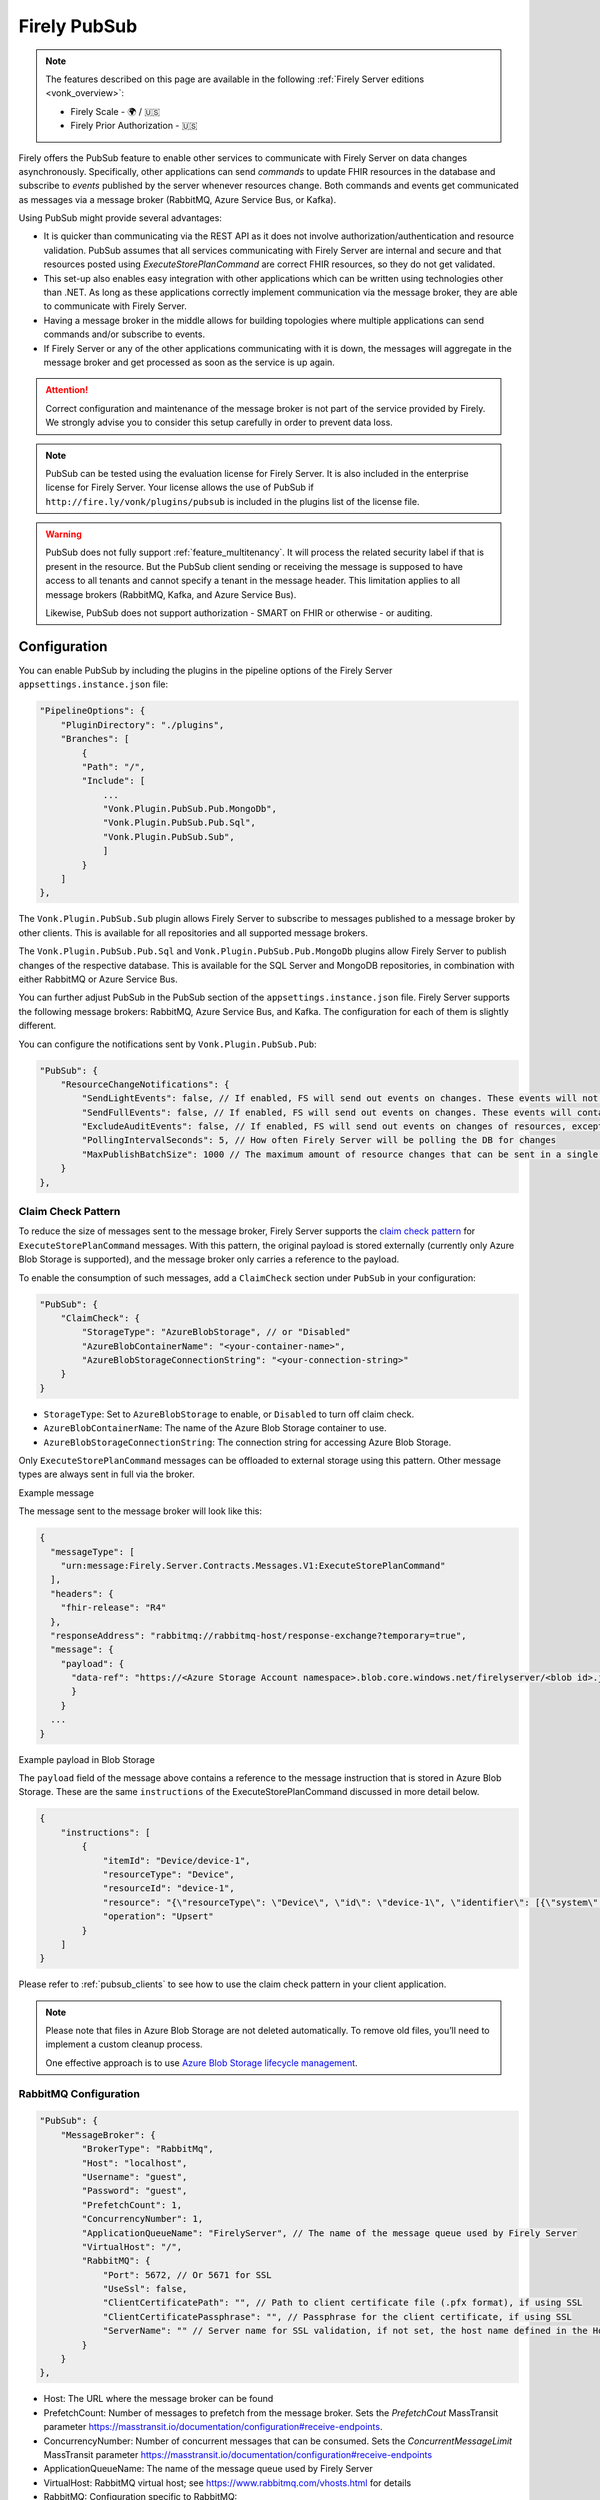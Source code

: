 .. _PubSub:

Firely PubSub
=============

.. note::

  The features described on this page are available in the following :ref:`Firely Server editions <vonk_overview>`:

  * Firely Scale - 🌍 / 🇺🇸
  * Firely Prior Authorization - 🇺🇸

Firely offers the PubSub feature to enable other services to communicate with Firely Server on data changes asynchronously. Specifically, other applications can send *commands* to update FHIR resources in the database and subscribe to *events* published by the server whenever resources change. Both commands and events get communicated as messages via a message broker (RabbitMQ, Azure Service Bus, or Kafka).

Using PubSub might provide several advantages:

* It is quicker than communicating via the REST API as it does not involve authorization/authentication and resource validation. PubSub assumes that all services communicating with Firely Server are internal and secure and that resources posted using `ExecuteStorePlanCommand` are correct FHIR resources, so they do not get validated.
* This set-up also enables easy integration with other applications which can be written using technologies other than .NET. As long as these applications correctly implement communication via the message broker, they are able to communicate with Firely Server.
* Having a message broker in the middle allows for building topologies where multiple applications can send commands and/or subscribe to events. 
* If Firely Server or any of the other applications communicating with it is down, the messages will aggregate in the message broker and get processed as soon as the service is up again.

.. attention::
  Correct configuration and maintenance of the message broker is not part of the service provided by Firely. We strongly advise you to consider this setup carefully in order to prevent data loss.

.. note::
  PubSub can be tested using the evaluation license for Firely Server. It is also included in the enterprise license for Firely Server. Your license allows the use of PubSub if ``http://fire.ly/vonk/plugins/pubsub`` is included in the plugins list of the license file.

.. warning::
  PubSub does not fully support :ref:`feature_multitenancy`. It will process the related security label if that is present in the resource. But the PubSub client sending or receiving the message is supposed to have access to all tenants and cannot specify a tenant in the message header. This limitation applies to all message brokers (RabbitMQ, Kafka, and Azure Service Bus).
  
  Likewise, PubSub does not support authorization - SMART on FHIR or otherwise - or auditing.

.. _pubsub_configuration:

Configuration
-------------

You can enable PubSub by including the plugins in the pipeline options of the Firely Server ``appsettings.instance.json`` file:

.. code-block::

    "PipelineOptions": {
        "PluginDirectory": "./plugins",
        "Branches": [
            {
            "Path": "/",
            "Include": [
                ...
                "Vonk.Plugin.PubSub.Pub.MongoDb",
                "Vonk.Plugin.PubSub.Pub.Sql",
                "Vonk.Plugin.PubSub.Sub",
                ]
            }
        ]
    },

The ``Vonk.Plugin.PubSub.Sub`` plugin allows Firely Server to subscribe to messages published to a message broker by other clients. This is available for all repositories and all supported message brokers.

The ``Vonk.Plugin.PubSub.Pub.Sql`` and ``Vonk.Plugin.PubSub.Pub.MongoDb`` plugins allow Firely Server to publish changes of the respective database. This is available for the SQL Server and MongoDB repositories, in combination with either RabbitMQ or Azure Service Bus.

You can further adjust PubSub in the PubSub section of the ``appsettings.instance.json`` file. Firely Server supports the following message brokers: RabbitMQ, Azure Service Bus, and Kafka. The configuration for each of them is slightly different.

You can configure the notifications sent by ``Vonk.Plugin.PubSub.Pub``:

.. code-block:: JSON

    "PubSub": {
        "ResourceChangeNotifications": { 
            "SendLightEvents": false, // If enabled, FS will send out events on changes. These events will not contain the complete resource
            "SendFullEvents": false, // If enabled, FS will send out events on changes. These events will contain the complete resource
            "ExcludeAuditEvents": false, // If enabled, FS will send out events on changes of resources, except Audit Events
            "PollingIntervalSeconds": 5, // How often Firely Server will be polling the DB for changes
            "MaxPublishBatchSize": 1000 // The maximum amount of resource changes that can be sent in a single message
        }
    },

.. _pubsub_claimcheck:

Claim Check Pattern
^^^^^^^^^^^^^^^^^^^

To reduce the size of messages sent to the message broker, Firely Server supports the `claim check pattern <https://masstransit.io/documentation/patterns/claim-check>`_ for ``ExecuteStorePlanCommand`` messages. With this pattern, the original payload is stored externally (currently only Azure Blob Storage is supported), and the message broker only carries a reference to the payload.

To enable the consumption of such messages, add a ``ClaimCheck`` section under ``PubSub`` in your configuration:

.. code-block:: JSON

    "PubSub": {
        "ClaimCheck": {
            "StorageType": "AzureBlobStorage", // or "Disabled"
            "AzureBlobContainerName": "<your-container-name>",
            "AzureBlobStorageConnectionString": "<your-connection-string>"
        }
    }

- ``StorageType``: Set to ``AzureBlobStorage`` to enable, or ``Disabled`` to turn off claim check.
- ``AzureBlobContainerName``: The name of the Azure Blob Storage container to use.
- ``AzureBlobStorageConnectionString``: The connection string for accessing Azure Blob Storage.

Only ``ExecuteStorePlanCommand`` messages can be offloaded to external storage using this pattern. Other message types are always sent in full via the broker.

.. container:: toggle

  .. container:: header

    Example message

  The message sent to the message broker will look like this:

  .. code-block::

    {
      "messageType": [
        "urn:message:Firely.Server.Contracts.Messages.V1:ExecuteStorePlanCommand"
      ],
      "headers": {
        "fhir-release": "R4"
      },
      "responseAddress": "rabbitmq://rabbitmq-host/response-exchange?temporary=true",
      "message": {
        "payload": {
          "data-ref": "https://<Azure Storage Account namespace>.blob.core.windows.net/firelyserver/<blob id>.json"
          }
        }
      ...
    }

.. container:: toggle

  .. container:: header

    Example payload in Blob Storage

  The ``payload`` field of the message above contains a reference to the message instruction that is stored in Azure Blob Storage. These are the same ``instructions`` of the ExecuteStorePlanCommand discussed in more detail below.

  .. code-block::

    {
        "instructions": [
            {
                "itemId": "Device/device-1",
                "resourceType": "Device",
                "resourceId": "device-1",
                "resource": "{\"resourceType\": \"Device\", \"id\": \"device-1\", \"identifier\": [{\"system\": \"http://example.org/fhir/identifiers/devices\", \"value\": \"HRM123\"}], \"type\": {\"coding\": [{\"system\": \"http://snomed.info/sct\", \"code\": \"86184003\", \"display\": \"Heart rate monitor\"}], \"text\": \"Heart Rate Monitor\"}, \"manufacturer\": \"HealthCorp\", \"modelNumber\": \"HRM-2000\", \"version\": [{\"value\": \"1.0\"}], \"meta\": {\"versionId\": \"a253658c-846e-4ae8-85d5-4c6e3dc6d6ef\", \"lastUpdated\": \"2025-05-19T11:48:03.723283+00:00\"}}",
                "operation": "Upsert"
            }
        ]
    }

Please refer to :ref:`pubsub_clients` to see how to use the claim check pattern in your client application.

.. note::
  Please note that files in Azure Blob Storage are not deleted automatically. To remove old files, you’ll need to implement a custom cleanup process. 
  
  One effective approach is to use `Azure Blob Storage lifecycle management <https://learn.microsoft.com/en-us/azure/storage/blobs/storage-lifecycle-management-concepts>`_.

RabbitMQ Configuration
^^^^^^^^^^^^^^^^^^^^^^

.. code-block:: JSON

    "PubSub": {
        "MessageBroker": {
            "BrokerType": "RabbitMq",
            "Host": "localhost",
            "Username": "guest",
            "Password": "guest",
            "PrefetchCount": 1,
            "ConcurrencyNumber": 1,
            "ApplicationQueueName": "FirelyServer", // The name of the message queue used by Firely Server
            "VirtualHost": "/",
            "RabbitMQ": {
                "Port": 5672, // Or 5671 for SSL
                "UseSsl": false,
                "ClientCertificatePath": "", // Path to client certificate file (.pfx format), if using SSL
                "ClientCertificatePassphrase": "", // Passphrase for the client certificate, if using SSL
                "ServerName": "" // Server name for SSL validation, if not set, the host name defined in the Host property will be used
            }
        }
    },
    
- Host: The URL where the message broker can be found
- PrefetchCount: Number of messages to prefetch from the message broker. Sets the `PrefetchCout` MassTransit parameter https://masstransit.io/documentation/configuration#receive-endpoints.
- ConcurrencyNumber: Number of concurrent messages that can be consumed. Sets the `ConcurrentMessageLimit` MassTransit parameter https://masstransit.io/documentation/configuration#receive-endpoints
- ApplicationQueueName: The name of the message queue used by Firely Server
- VirtualHost: RabbitMQ virtual host; see https://www.rabbitmq.com/vhosts.html for details
- RabbitMQ: Configuration specific to RabbitMQ:

  - Port: The port number for RabbitMQ (default is 5672, or 5671 for SSL)
  - UseSsl: Set to true to enable SSL/TLS for secure connections
  - ClientCertificatePath: (Optional) Path to the client certificate file (.pfx format) when using mutual SSL (mSSL)
  - ClientCertificatePassphrase: (Optional) Password for the client certificate when using mutual SSL
  - ServerName: Server name for SSL validation (if not set, the host name from the Host property will be used)

.. note::
  When using SSL/TLS with RabbitMQ, the Certificate Authority (CA) certificate must be installed on the system that runs Firely Server. For mutual SSL (mSSL), both ClientCertificatePath and ClientCertificatePassphrase are required only if the RabbitMQ server is configured to verify client certificates.

Azure Service Bus Configuration
^^^^^^^^^^^^^^^^^^^^^^^^^^^^^^^

.. code-block:: JSON

    "PubSub": {
        "MessageBroker": {
            "BrokerType": "AzureServiceBus",
            "Host": "localhost",
            "PrefetchCount": 1,
            "ConcurrencyNumber": 1,
            "ApplicationQueueName": "FirelyServer"
        }
    },
    
- Host: ConnectionString to Azure Service Bus
- PrefetchCount: Number of messages to prefetch from the message broker. Sets the `PrefetchCout` MassTransit parameter https://masstransit.io/documentation/configuration#receive-endpoints.
- ConcurrencyNumber: Number of concurrent messages that can be consumed. Sets the `ConcurrentMessageLimit` MassTransit parameter https://masstransit.io/documentation/configuration#receive-endpoints
- ApplicationQueueName: The name of the message queue used by Firely Server


Kafka Configuration
^^^^^^^^^^^^^^^^^^^

.. code-block:: JSON

    "PubSub": {
      "MessageBroker": {
        "BrokerType": "Kafka", // Set to Kafka to use Kafka as the broker
        "Host": "localhost:9092", // Address of Kafka service 
        "Kafka": {
          "TopicPrefix": "FirelyServerCommands", // Prefix for topic names (OPTIONAL)
          "ClientGroupId": "FirelyServer", // Consumer group ID
          "ClientId": "FirelyServer", // Unique client identifier
          "NumberOfConcurrentConsumers": 5, // Number of parallel consumers
          "AuthenticationMechanism": "SaslScram256", // None, SaslPlain, SaslScram256, SaslScram512
          "Username": "admin", // Only needed for SASL authentication
          "Password": "******", // Only needed for SASL authentication
          "CaLocation": "/path/to/ca.pem", // Path to CA certificate for SSL
          "KeystoreLocation": "/path/to/kafka.keystore.p12", // Path to client keystore for SSL
          "KeystorePassword": "******", // Password for the keystore
          "ExecuteStorePlanCommandErrorTopicName": "FirelyServerCommands.ExecuteStorePlanCommand.Errors" // Optional custom topic for error messages
        }
      }
    }
    
- Setting AuthenticationMechanism to anything other than ``None`` will enable SASL authentication. The ``Username`` and ``Password`` fields are required for SASL authentication.
- Setting a value for ``CaLocation`` enables SSL.
- Setting a value for ``CaLocation`` *and* ``KeystoreLocation`` enables Mutual SSL. The ``KeystorePassword`` field is required for to read from the Keystore.

.. attention::
  SQLite backend is not supported for ResourceChangeNotifications.

.. note::
  Enabling ResourceChangeNotifications requires one-time DB configuration to enable changes tracking for SQL server backends. See :ref:`SQL Server Tracking Initialization<pubsub_sql_tracking_init>` for the instructions.

.. note::
  If you have configured MongoDb as your Firely Server repository database, note that the publication plugin ``Vonk.Plugin.PubSub.Pub.MongoDb`` can only be used in combination with MongoDb `replica sets <https://www.mongodb.com/docs/manual/replication/>`_ or `sharded clusters <https://www.mongodb.com/docs/manual/sharding>`_, as the plugin utilizes the `Change Stream <https://www.mongodb.com/docs/manual/changeStreams/>`_ functionality of MongoDb and is thus restricted.

Message types and formats
-------------------------

To establish communication between Firely Server and other applications the parties must share the same contract. Every message in PubSub contains data that can logically be split into two groups: an envelope and the actual payload. This section describes both parts.

Message Envelope
^^^^^^^^^^^^^^^^

Firely Server uses a framework called MassTransit to interact with a message broker. If you want to integrate with Firely Server using PubSub, it is important that your messages are compatible with MassTransit. You can achieve this either by using a MassTransit library for your programming language (available for .NET) or by making sure the messages your application sends and consumes use the same schema as messages created by MassTransit.

MassTransit envelops the original domain-specific message payload and adds extra service information required for the proper routing of messages and some other helpful features.

For additional documentation on enveloping, please refer to the `MassTransit documentation page <https://masstransit.io/documentation/concepts/messages#message-headers>`_.

See an example of a complete enveloped ``ExecuteStorePlanCommand`` message that was sent to RabbitMQ below

.. container:: toggle

    .. container:: header

      Click to expand

    At least the following fields must be included:

    * `messageType` - contains a message type (see below for the list of message types)
    * `message` - contains the original domain-specific message payload
    * `headers` - a list of message headers
    * `responseAddress` - optional, but if present for commands, specifies what exchange FS will use to communicate a result of the command

    .. code-block::

      {
        "messageId": "ea230000-90d6-1865-57a4-08dbd54cb610",
        "requestId": "ea230000-90d6-1865-e314-08dbd54cb610",
        "correlationId": null,
        "conversationId": "ea230000-90d6-1865-c4a8-08dbd54cb810",
        "initiatorId": null,
        "sourceAddress": "rabbitmq://rabbitmq-host/source?temporary=true",
        "destinationAddress": "rabbitmq://rabbitmq-host/Firely.Server.Contracts.Messages.V1:ExecuteStorePlanCommand",
        "responseAddress": "rabbitmq://rabbitmq-host/response?temporary=true",
        "faultAddress": null,
        "messageType": [
          "urn:message:Firely.Server.Contracts.Messages.V1:ExecuteStorePlanCommand"
        ],
        "message": {
          "instructions": [
            {
              "itemId": "Patient/1",
              "resource": "{\"resourceType\":\"Patient\",\"id\":\"1\",\"meta\":{\"versionId\":\"1\"},\"name\":[{\"family\":\"Smith\"}]}",
              "resourceType": null,
              "resourceId": null,
              "currentVersion": null,
              "operation": "create"
            }
          ]
        },
        "headers": {
          "MT-Request-AcceptType": [
            "urn:message:Firely.Server.Contracts.Messages.V1:ExecuteStorePlanResponse"
          ],
          "fhir-release": "STU3"
        }
      }


ExecuteStorePlanCommand
^^^^^^^^^^^^^^^^^^^^^^^

This command can be sent to the message broker by your client to let Firely Server execute a batch of instructions to create, update, upsert, or delete resources that should be processed as a transaction, so either all of the instructions are performed, or none.

Note that this message should only contain one operation per resource (so per resource type + id) as the operations in the message are supposed to bring each resource involved to its desired final state, rather than reflect a set of operations that would present a history of operations on a resource.

.. container:: toggle

  .. container:: header

    Command

  .. code-block::

    {
      "messageType": [
        "urn:message:Firely.Server.Contracts.Messages.V1:ExecuteStorePlanCommand"
      ],
      "headers": {
        "fhir-release": "R4"
      },
      "responseAddress": "rabbitmq://rabbitmq-host/response-exchange?temporary=true",
      "message": {
        "instructions": [
            {
              "itemId": "example-operation",
              "resource": "{\"resourceType\":\"Patient\",\"id\":\"testid\",\"meta\":{\"versionId\":\"test\",\"lastUpdated\":\"2023-10-09T12:00:22.8990506+02:00\"},\"name\":[{\"family\":\"id=test\"}]}",
              "resourceType": "Patient",
              "resourceId": "testid",
              "currentVersion": "test",
              "operation": "create"
          }
        ]
      },
      ...
    }

  **Metadata**

  * ``messageType`` - always ``[ "urn:message:Firely.Server.Contracts.Messages.V1:ExecuteStorePlanCommand" ]``
  * ``headers.fhir-release`` specifies the FHIR version, either ``STU3``, ``R4``, or ``R5``
  * ``responseAddress`` - exchange that is going to be used by FS to communicate the result of the command (optional)

  **Message body**

  The ``ExecuteStorePlanCommand`` message contains an array of instructions, where each instruction can contain the following fields:

  * ``itemId`` - An identifier for this line in the plan. It is used to correlate the returned results of executing the plan to the item within the plan
  * ``resource`` - The complete resource as a json string, this needs to be added in case of a ``create``, ``update``, or ``upsert`` event
  * ``resourceType`` - The type of the resource you want to execute the operation on
  * ``resourceId`` - The id of the resource you want to execute the operation on
  * ``currentVersion`` - The optional expected current version (for ``update``, ``upsert`` and ``delete`` operations)
  * ``operation`` - The operation to execute with the payload. The following operations can be used:
  
      * ``create`` - Request to create a new resource. The resource, including its id and metadata, is stored exactly as provided in the property ``Resource``. The ``id``, ``versionId`` and ``lastUpdated`` must be present. A resource with the same id should not yet exist for this operation to succeed. 
      * ``update`` - Request to update an existing resource. The resource, including its id and metadata, is stored exactly as provided in the property ``Resource``. The ``id``, ``versionId`` and ``lastUpdated`` must be present. Optionally, a ``currentVersion`` can be provided for optimistic concurrency. A resource with the given id should already exist for this operation to succeed.
      * ``upsert`` - Request to upsert a resource. If the resource already exists, this operation is exactly the same as the ``update`` above. Otherwise, this operation acts as a ``create``.
      * ``delete`` - Requests to delete a resource referred to by the properties ``resourceType`` and ``resourceId`` if it exists, or nothing otherwise. Optionally, a ``CurrentVersion`` can be provided for optimistic concurrency. 
  
.. container:: toggle

  .. container:: header

    Response

  If a client sending a ``ExecuteStorePlanCommand`` message also specified a ``responseAddress`` value, Firely Server will generate a response of type ``ExecuteStorePlanResponse``.

  .. code-block::
    
    {
      "messageType": [
        "urn:message:Firely.Server.Contracts.Messages.V1:ExecuteStorePlanResponse"
      ],
      "headers": {
        "fhir-release": "R4"
      },
      "message": {
        "errors": [
          {
            "itemId": "example-operation",
            "status": {
              "code": "badRequest",
              "details": "BadRequestPayloadMissingLastUpdated"
            },
            "message": "No lastUpdated provided"
          }
        ]
      },
      ...
    }



  If Firely Server encounters errors when processing an ``ExecuteStorePlan`` message, it will respond with the result of this processing by sending an ``ExecuteStorePlanResponse`` message. This message will contain a list of ``StorePlanResultItems``, each containing the following fields:

  **Metadata**

  * ``messageType`` - always ``[ "urn:message:Firely.Server.Contracts.Messages.V1:ExecuteStorePlanResponse" ]``
  * ``headers.fhir-release`` specifies the FHIR version, either ``STU3``, ``R4``, or ``R5``

  **Message body**

  * ``itemId`` - The ``itemid`` of the instruction in the earlier sent ``ExecuteStorePlan`` that caused errors
  * ``status`` - The outcome of the processing, together with details on the error:

    * ``code`` - a high-level indication of the result. Can contain one of the following values:

      * ``success`` - Operation has been completed successfully
      * ``badRequest`` - The command contained an error. Refer to ``operationStatus.details`` for a more specific description
      * ``error`` - Operation failed because some business rules might have been violated
      * ``internalServerError`` - Operation failed due to an unexpected error in Firely Server

    * ``details`` - a more detailed description of what went wrong. Possible values:
    
      * ``BadRequestMissingItemId``
      * ``BadRequestMissingResourceId``
      * ``BadRequestPayloadMissingResourceId``
      * ``BadRequestPayloadMissingVersionId``
      * ``BadRequestPayloadMissingLastUpdated``
      * ``BadRequestMissingResourceType``
      * ``BadRequestMissingResourcePayload``
      * ``BadRequestWrongPayloadFormat``
      * ``BadRequestOperationNotSupported``
      * ``CreationSucceeded``
      * ``CreationFailedResourceAlreadyExists``
      * ``CreationFailedVersionIdCannotBeReused``
      * ``UpdateSucceeded``
      * ``UpdateFailedResourceNotFound``
      * ``UpdateFailedVersionIdMismatch``
      * ``UpdateFailedVersionIdCannotBeReused``
      * ``DeletionSucceeded``
      * ``DeletionFailedVersionIdMismatch``
  * ``message`` - a human-readable string containing information about the outcome

RetrievePlanCommand
^^^^^^^^^^^^^^^^^^^

As opposed to the ``ExecuteStorePlanCommand``, which can only be used for create, update, upsert, or delete operations, the ``RetrievePlanCommand`` can be sent by the client to retrieve a resource from Firely Server:

.. container:: toggle

  .. container:: header

    Command

  .. code-block::

    {
      "messageType": [
        "urn:message:Firely.Server.Contracts.Messages.V1:RetrievePlanCommand"
      ],
      "headers": {
        "fhir-release": "R4"
      },
      "responseAddress": "rabbitmq://rabbitmq-host/response-exchange?temporary=true",
      "message": {
        "instructions": [
          {
            "itemId": "example-operation",
            "reference": {
              "resourceType": "Patient",
              "resourceId": "test",
              "version": null
            }
          }
        ]
      },
      ...
    }

  
  **Metadata**

  * ``messageType`` - always ``[ "urn:message:Firely.Server.Contracts.Messages.V1:RetrievePlanCommand" ]``
  * ``headers.fhir-release`` specifies the FHIR version, either ``STU3``, ``R4``, or ``R5``
  * ``responseAddress`` - exchange that is going to be used by FS to communicate the result of the command

  **Message body**

  * ``itemId`` - An identifier for this line in the plan. Is used to correlate the retrieved resource in the result to this item within the plan
  * ``reference`` - A reference to the resource that is to be retrieved

    * ``resourceType`` - The type of the resource that is to be retrieved
    * ``resourceId`` - The id of the resource that is to be retrieved
    * ``version`` - Optionally the version of the resource that is to be retrieved

.. container:: toggle

  .. container:: header

    Response

  If a client sending a ``RetrievePlanCommand`` message also specified a ``responseAddress`` value, Firely Server will generate a response of type ``RetrievePlanResponse``.

  .. code-block::

    {
      "messageType": [
        "urn:message:Firely.Server.Contracts.Messages.V1:RetrievePlanResponse"
      ],
      "headers": {
        "fhir-release": "R4"
      },
      "message": {
        "items": [
          {
            "itemId": "example-operation",
            "resource": "{\"resourceType\":\"Patient\",\"id\":\"1\",\"meta\":{\"versionId\":\"2\",\"lastUpdated\":\"2023-01-01T00:00:00Z\"},\"name\":[{\"family\":\"Smith\"}]}",
            "status": {
              "code": "success",
              "details": "Ok"
            },
            "message": "Retrieved."
          }
        ]
      },
      ...
    }

  **Metadata**

  * ``messageType`` - always ``[ "urn:message:Firely.Server.Contracts.Messages.V1:RetrievePlanResponse" ]``
  * ``headers.fhir-release`` specifies the FHIR version, either ``STU3``, ``R4``, or ``R5``

  **Message body**

  This message type is the result that Firely Server sends to the message broker after ingesting a ``RetrievePlanCommand``. It contains the following fields:

  * ``itemId`` - The itemid corresponding to the itemid in the original ``RetrievePlanCommand``.
  * ``resource`` - If the ingestion of the ``RetrievePlanCommand`` was successful this field will contain a flattened json of the resource that is to be retrieved.
  * ``status`` - The outcome of the processing, together with details on the error:

    * ``code`` - a high-level indication of the result. Can contain one of the following values:

      * ``success`` - Operation has been completed successfully
      * ``badRequest`` - The command contained an error. Refer to ``operationStatus.details`` for a more specific description
      * ``error`` - Operation failed because some business rules might have been violated
      * ``internalServerError`` - Operation failed due to an unexpected error in Firely Server

    * ``details`` - a more detailed description of what went wrong. Possible values:
    
      * ``BadRequestMissingItemId``
      * ``BadRequestMissingReference``
      * ``ResourceNotFound``
      * ``MatchingVersionNotFound``
      * ``Ok``
      
  * ``message`` - Optional, this field may contain additional human-readable diagnostic information on the retrieve

ResourcesChangedEvent
^^^^^^^^^^^^^^^^^^^^^

If enabled, Firely Server can publish a ``ResourcesChangedEvent`` when one or more resources get changed. Other clients can then subscribe to this event.

.. attention::
    This functionality is not yet supported for SQLite or MongoDB.

.. note::
  Publishing of this event is disabled by default and must be enabled in the :ref:`configuration<pubsub_configuration>`.

.. container:: toggle

  .. container:: header

    Event

  .. code-block::

    {
      "messageType": [
        "urn:message:Firely.Server.Contracts.Messages.V1:ResourcesChangedEvent"
      ],
      "headers": {
        "fhir-release": "R4"
      },
      "message": {
        "changes": [
          {
            "reference": {
              "resourceType": "Patient",
              "resourceId": "example-id",
              "version": "59f47104-395a-4883-9689-259651939ca2"
            },
            "resource": "{\n  \"resourceType\": \"Patient\",\n  \"id\": \"example-id\",\n  \"meta\": {\n    \"versionId\": \"59f47104-395a-4883-9689-259651939ca2\",\n    \"lastUpdated\": \"2023-10-26T15:39:44.319+00:00\"\n  }\n}",
            "changeType": "create"
          }
        ]
      },
      ...
    }

    
  **Metadata**

  * ``messageType`` - always ``urn:message:Firely.Server.Contracts.Messages.V1:ResourcesChangedEvent``
  * ``headers.fhir-release`` specifies the FHIR version, either ``STU3``, ``R4``, or ``R5``

  **Message body**

  * ``reference`` - A reference to the resource for which the change is communicated
  * ``resource`` - A flattened json of the resource reflecting its state after the change was made
  * ``changeType`` - The kind of change that was made, either a ``create``, ``update``, or ``delete``


ResourcesChangedLightEvent
^^^^^^^^^^^^^^^^^^^^^^^^^^

If enabled, Firely Server can also publish ``ResourcesChangedLightEvent`` messages. This message type will contain information on the resource change but will not include the entire resource resource body. As it is with the ``ResourcesChangedEvent``, clients can subscribe to the corresponding message type ``ResourcesChangedLightEvent``.

.. attention::
    This functionality is not yet supported for SQLite or MongoDB.

.. note::
  Publishing of this event is disabled by default and must be enabled in the :ref:`configuration<pubsub_configuration>`.

.. container:: toggle

  .. container:: header

    Event

  .. code-block::

    {
      "messageType": [
        "urn:message:Firely.Server.Contracts.Messages.V1:ResourcesChangedLightEvent"
      ],
      "headers": {
        "fhir-release": "R4"
      },
      "message": {
        "changes": [
          {
            "reference": {
              "resourceType": "Patient",
              "resourceId": "fsiTestingPatient",
              "version": "41098b04-68ce-4b04-bce2-2d3c738d24f7"
            },
            "changeType": "create"
          }
        ]
      },
      ...
    }

  **Metadata**

  * ``messageType`` - always ``urn:message:Firely.Server.Contracts.Messages.V1:ResourcesChangedLightEvent``
  * ``headers.fhir-release`` specifies the FHIR version, either ``STU3``, ``R4``, or ``R5``

  **Message body**

  * ``reference`` - A reference to the resource for which the change is communicated
  * ``changeType`` - The kind of change that was made, either a ``create``, ``update``, or ``delete``


Message Routing
---------------

Firely Server PubSub supports different message brokers, each with its own specific routing mechanisms: RabbitMQ, Kafka, and Azure Service Bus. Choose the one that best fits your infrastructure needs.

RabbitMQ
^^^^^^^^

All applications involved in message exchange are connected to the same message broker. Hypothetically, every party can publish and consume messages of any type. However, in practice, it is far more common that applications are only interested in consuming specific types of messages. Scenarios covered by PubSub are no exception. RabbitMQ allows for flexible configuration of message routing by decoupling message producers from message consumers using primitives such as `exchanges` and `queues`. You can read more about them in the `RabbitMQ documentation <https://www.rabbitmq.com/tutorials/amqp-concepts.html#amqp-model>`_.

**Events**

If you want to subscribe to events from Firely Server, your application will need to create a queue bound to either or both of these exchanges:

* ``Firely.Server.Contracts.Messages.V1:ResourcesChangedEvent``
* ``Firely.Server.Contracts.Messages.V1:ResourcesChangedLightEvent``

**Commands**

Likewise, to send a command to Firely Server, your application needs to publish it to the corresponding exchange:

* ``Firely.Server.Contracts.Messages.V1:ExecuteStorePlanCommand``
* ``Firely.Server.Contracts.Messages.V1:RetrievePlanCommand``

**Results**

If you are interested in the result of a command execution, your application should:

1. Create an exchange for capturing the response
2. Bind the exchange to the incoming queue of your application
3. Specify the exchange name in the ``responseAddress`` header of the command message (e.g. ``rabbitmq://rabbitmq-host/response-exchange-name?temporary=true`` where ``response-exchange-name`` is a name of your exchange)
4. Send the command
5. Listen for the response published by Firely Server

.. _kafka:

Kafka
^^^^^

Kafka is a distributed event streaming platform that is well-suited for high-throughput, scalable message processing. Firely Server supports Kafka as a message broker for PubSub, allowing you to leverage Kafka's strengths in your FHIR infrastructure.

**Advantages of Kafka**

Kafka offers several advantages over other message brokers for FHIR data processing:

* **Scalability**: Kafka's partitioned design allows horizontal scaling to handle high volumes of healthcare data
* **Durability**: Persistent storage of messages enables replay and recovery scenarios
* **High Throughput**: Optimized for handling thousands of messages per second, beneficial for large healthcare systems
* **Fault Tolerance**: Built-in replication provides resilience against node failures
* **Message Retention**: Configurable retention policies allow historical data access when needed
* **Stream Processing**: Native compatibility with stream processing frameworks for real-time analytics

**Authentication and Security**

Kafka in Firely Server supports several authentication mechanisms specified by the ``AuthenticationMechanism`` setting:

* ``None`` - No authentication (only suitable for development environments)
* ``SaslPlain`` - Basic username and password authentication
* ``SaslScram256`` - SCRAM-SHA-256 authentication, more secure than SASL/PLAIN
* ``SaslScram512`` - SCRAM-SHA-512 authentication, the most secure SASL option

When using SASL authentication, you must provide:
* ``Username`` - The Kafka username for authentication
* ``Password`` - The corresponding password

.. note::
  
  Firely Server may fail to connect to Kafka v4 (including ``confluentinc/cp-kafka:8.0``, released June 11, 2025) when SASL authentication is enabled. This is a known issue and will be addressed in a future release.

**SSL/TLS Configuration**

Firely Server supports both one-way and two-way SSL/TLS for Kafka connections:

**One-way SSL/TLS** (Server authentication only):
* ``CaLocation`` - Path to the trusted CA certificate that signed the Kafka broker's certificate
* No client certificate is provided; the client (Firely Server) verifies the server but not vice versa

**Two-way SSL/TLS** (Mutual authentication):
* ``CaLocation`` - Path to the trusted CA certificate
* ``KeystoreLocation`` - Path to the PKCS#12 keystore containing the client certificate
* ``KeystorePassword`` - Password for accessing the keystore

For production environments, we strongly recommend:
1. Using SSL/TLS to encrypt all communication
2. Implementing SASL authentication (preferably SCRAM-SHA-256 or SCRAM-SHA-512)
3. If possible, using mutual TLS authentication for the strongest security model

**Topic Naming Convention**

Kafka uses topics to organize and categorize messages. In Firely Server, the topic names follow this convention:

* Command topics: ``<TopicPrefix>.<CommandName>``
* Error topics: ``<TopicPrefix>.<CommandName>.Errors``
* Event topics: Topic names match the message types (e.g., ``Firely.Server.Contracts.Messages.V1:ResourcesChangedEvent``)

The ``TopicPrefix`` is configurable and defaults to "FirelyServerCommands" if not specified.

**Message Routing**

When using Kafka, messages are routed using Kafka's publish-subscribe pattern:

1. **For sending commands to Firely Server**, publish messages to the corresponding topic:
   * ``<TopicPrefix>.ExecuteStorePlanCommand`` - For storing resources
   * ``<TopicPrefix>.RetrievePlanCommand`` - For retrieving resources

2. **For receiving events from Firely Server**, subscribe to these topics:
   * For full resource change events: ``Firely.Server.Contracts.Messages.V1:ResourcesChangedEvent`` (format may vary based on MassTransit configuration; in some setups, it might use a dot or slash instead of a colon)
   * For lightweight resource change events: ``Firely.Server.Contracts.Messages.V1:ResourcesChangedLightEvent``

3. **For handling command results**, Firely Server will publish responses to:
   * The topic specified in the ``responseAddress`` header of the command message. The response address format for Kafka should be: ``kafka://kafka-broker:9092/response-topic?type=topic``
   * Error messages to ``<TopicPrefix>.ExecuteStorePlanCommand.Errors`` by default

**Topic Creation**

Unlike RabbitMQ exchanges, Kafka topics need to be created before they can be used. You should create the required topics before starting to use PubSub with Kafka. Most Kafka distributions include tools like the Kafka Admin UI or command-line utilities for creating topics.

Required topics:
* ``<TopicPrefix>.ExecuteStorePlanCommand`` - For sending storage commands
* ``<TopicPrefix>.RetrievePlanCommand`` - For sending retrieval commands
* ``<TopicPrefix>.ExecuteStorePlanCommand.Errors`` - For error messages 
* Any custom error topics you've configured

The ``<TopicPrefix>`` is the value set in your configuration (defaults to "FirelyServerCommands" if not specified).

For resource change notifications, you may need to create event topics as well, depending on your MassTransit configuration.

**Delivery Guarantees and Message Ordering**

Kafka provides at-least-once delivery semantics in its default configuration. This means:
* Messages will be delivered to consumers even in case of temporary failures
* Duplicate deliveries are possible in failure scenarios, so consumers should handle this possibility

Message ordering in Kafka is guaranteed only within a single partition. Messages sent to the same partition will be processed in the order they were produced.

**Concurrency and Partitioning**

Kafka's partitioning allows for parallel processing of messages. The ``NumberOfConcurrentConsumers`` setting controls how many consumers Firely Server will create to process messages in parallel. This should be aligned with the number of partitions in your Kafka topics for optimal performance.

**Considerations for FHIR Resource Processing**

When dealing with FHIR resources, there are important considerations for partitioning:

1. **Resource Dependencies**: FHIR resources often have dependencies on other resources (e.g., an Observation referencing a Patient). If these related resources are processed in different partitions, there's a risk of processing them out of order. 

2. **Partition Key Selection**: Choosing the right partition key is critical:
   * Using resource ID as the key ensures operations on the same resource are processed in order
   * However, this doesn't account for relationships between different resources
   
3. **Transaction Boundaries**: For operations that must be atomic across multiple resources, consider:
   * Using the ExecuteStorePlanCommand to handle multiple resources in a single transaction
   * Implementing application-level checks to verify referential integrity

4. **Balancing Throughput and Consistency**:
   * More partitions increase throughput but may complicate ordering guarantees
   * Fewer partitions provide better ordering but limit parallelism

The optimal configuration depends on your specific use case and consistency requirements. For critical healthcare data, you may need to implement additional application-level validation to ensure data integrity when using highly concurrent processing.

**Message Serialization**

When using Kafka with Firely Server, messages are serialized as JSON. When implementing your own Kafka clients, you need to structure your messages appropriately:

* **Message body** - Contains the actual command or event payload
* **Headers** - Contains metadata needed for message routing and processing

For example, here's how to structure an ``ExecuteStorePlanCommand`` message for Kafka:

**Message Body:**

.. code-block::

    {
      "instructions": [
        {
          "itemId": "Patient/03",
          "resource": "{\"resourceType\":\"Patient\",\"id\":\"03\",\"meta\":{\"versionId\":\"1\",\"lastUpdated\":\"2024-07-29T14:20:43.49818+02:00\"},\"name\":[{\"family\":\"sam\"}]}",
          "resourceType": "Patient",
          "resourceId": "03",
          "currentVersion": "1",
          "operation": "create"
        }
      ]
    }

**Headers:**

.. code-block::

    {
      "SourceAddress": "loopback://localhost/",
      "ConversationId": "98640000-5d8f-0015-12be-08dcaa663884",
      "MessageId": "706e59e9-8ce2-4a23-83b2-4d2c4a0f70e7",
      "DestinationAddress": "loopback://localhost/kafka/FirelyServerCommands.ExecuteStorePlanCommand",
      "fhir-release": "R5"
    }

Note that the ``fhir-release`` header is important as it specifies which FHIR version is being used (R3, R4, or R5).

The message body contains the serialized FHIR resource within the "resource" field, which itself is a JSON string properly escaped. This format ensures the FHIR data maintains its structure while being transported through Kafka.

.. _azure_service_bus:

Azure Service Bus
^^^^^^^^^^^^^^^^^

As an alternative for RabbitMQ, it is also possible to set up Azure Service Bus as a message broker. The setup of Azure Service Bus is similar to that of RabbitMQ in that it differentiates between message producers and consumers, using `topics` and `subscriptions` rather than the RabbitMQ fanout `exchanges` for 1:n relations between these producers and consumers. More information on the workings of Azure Service Bus can also be found in `the Microsoft documentation <https://learn.microsoft.com/en-us/azure/service-bus-messaging/service-bus-messaging-overview>`_.

**Configuration**

To use Azure Service Bus rather than RabbitMQ you need to set this in the ``BrokerType`` field in your appsettings.instance.json::

      "PubSub": {
        "MessageBroker": {
            "Host": "Endpoint=sb://<Service Bus Namespace>.servicebus.windows.net/;SharedAccessKeyName=<Shared Access Key name>;SharedAccessKey=<Shared Access Key>",
            // "Username": "guest",
            // "Password": "guest",
            "ApplicationQueueName": "FirelyServer",
            // "VirtualHost": "/",
            "BrokerType": "AzureServiceBus" 

You can comment out the ``Username``, ``Password``, and ``VirtualHost`` fields, since these are specifically meant for connecting to RabbitMQ. For connecting to Azure Service Bus, it is necessary to provide a complete Shared Access Key connection string in the ``Host`` section.

**Events**

If you enabled ``ResourceChangeNotifications``, the following topics will automatically be generated by Firely Server after making a change to the Firely Server database:

* ``Firely.Server.Contracts.Messages.V1~ResourcesChangedEvent``
* ``Firely.Server.Contracts.Messages.V1~ResourcesChangedLightEvent``

Notice the ``~`` as opposed to the colon in the RabbitMQ exchanges. These topics will not have any subscriptions yet, so your application would need to create subscriptions for these topics. You then have the option to bind this subscription to a queue and connect your application to this queue, or you can retrieve the message directly from the subscription. 
With the latter option, it is possible to create multiple subscriptions to which multiple clients can connect for retrieving the message. If the subscription is bound to a queue, only one client would be able to retrieve the message via this queue.

Note that for retrieving these events it is best to replace the ``~`` in the topic with a forward slash, so when specifying the topic in your request you can use:

* ``Firely.Server.Contracts.Messages.V1/ResourcesChangedEvent``
* ``Firely.Server.Contracts.Messages.V1/ResourcesChangedLightEvent``

**Commands**

Upon startup of Firely Server, it will connect with Azure Service Bus and automatically generate a queue, ``firelyserver``, and two topics:

* ``Firely.Server.Contracts.Messages.V1~ExecuteStorePlanCommand``
* ``Firely.Server.Contracts.Messages.V1~RetrievePlanCommand``

Again, notice the ``~`` as opposed to the colon in the RabbitMQ exchanges. These topics wil already have a ``FirelyServer`` subscription, which is bound to the ``firelyserver`` queue mentioned earlier.

To send a command to Firely Server, your application would need to send it to the corresponding topics mentioned above, however rather than using the ``~`` in the topic, you can use a forward slash for making the connection:

* ``Firely.Server.Contracts.Messages.V1/ExecuteStorePlanCommand``
* ``Firely.Server.Contracts.Messages.V1/RetrievePlanCommand``

**Results**

Similar to RabbitMQ, if you are interested in the result of a command execution in Azure Service Bus your application should:

1. Create a `topic` for capturing the response
2. Create a `subscription` under that topic and bind this subscription to the incoming queue of your application
3. Specify the `topic` in the ``responseAddress`` header of the command message (e.g. ``sb://<Azure Service Bus namespace>.servicebus.windows.net/<topic>?type=topic``, it is important not to forget ``?type=topic`` in your connection string)
4. Send the command
5. Listen for the response published by Firely Server


Database Tracking Initialization
--------------------------------

.. _pubsub_sql_tracking_init:

SQL Server
^^^^^^^^^^

If you want to enable publishing notifications whenever resources get changed in Firely Server and you use SQL Server, some initial configuration is required to enable tracking of changes in the DB. This can be done automatically by Firely Server or manually.

.. note::

    Not all editions of SQL Server support the required Change Data Capture features. See :ref:`configure_sql` for more information.

**Automatic initialization**

If you want Firely Server to do that configuration for you, based on your settings:

.. code-block::

  {
    "SqlDbOptions": {
        "ConnectionString": "...",
        "AutoUpdateDatabase": true,
        "AutoUpdateConnectionString" : "..."
    },
    ...
  }

* The user mentioned in ``ConnectionString`` needs to have enough permissions to ``ALTER DATABASE``, or
* ``AutoUpdateDatabase`` is set to ``true`` and ``AutoUpdateConnectionString`` user can ``ALTER DATABASE``.

**Manual initialization**

Alternatively, you can initialize the tracking manually using the following script:

.. code-block::

  USE %YOUR_DB_NAME%

  ALTER DATABASE %YOUR_DB_NAME%
  SET CHANGE_TRACKING = ON  
  (CHANGE_RETENTION = 2 DAYS, AUTO_CLEANUP = ON)

  ALTER TABLE vonk.entry 
  ENABLE CHANGE_TRACKING

  CREATE TABLE vonk.ctdata
  (
    syncversion bigint
  )

  INSERT INTO vonk.ctdata (SYNCVERSION) VALUES (NULL)



Logging
-------

To enable logging for PubSub, you can add the PubSub plugin to the override section of your logsettings.json file:

.. code-block::

  {
    "Serilog": {
      "Using": [ "Firely.Server" ],
      "MinimumLevel": {
      "Default": "Error",
      "Override": {
          ...
          "Vonk.Plugin.PubSub": "Information"
      }
    },
    ...
  }

**Enhanced Logging for Message Brokers**

For more detailed logging of the message broker interactions, especially when troubleshooting Kafka connectivity or message processing, you can enable MassTransit logging:

.. code-block::

  {
    "Serilog": {
      "Using": [ "Firely.Server" ],
      "MinimumLevel": {
        "Default": "Error",
        "Override": {
          "Vonk.Plugin.PubSub": "Debug",
          "MassTransit": "Verbose",  // Enables detailed logging for all message broker operations
          ...
        }
      },
      ...
    }
  }

The "MassTransit" logging category covers all broker-specific operations, including Kafka connections, consumer operations, and message publishing. Setting this to "Verbose" provides the most detailed logs but may generate significant output in production environments.

.. _pubsub_clients:

PubSub Clients
--------------

The recommended way for accessing the PubSub API from Firely Server is to use the `Firely Server Contract nuget package <https://www.nuget.org/packages/Firely.Server.Contracts>`_. 
This package contains the class definitions for all messages and as well as a client (``Firely.Server.Contracts.MassTransit.PubSubClient``).

Alternatively, you can use other platforms. In that case, you need to make sure that the messages you send and receive are compatible with the messages sent by Firely Server. 
See the `MassTransit documentation page <https://masstransit.io/documentation/concepts/messages#message-headers>`_ for more information on how to achieve that.

We provide sample code to connect to the pubsub API in the `firely-pubsub-sample Github Repository <https://github.com/FirelyTeam/firely-pubsub-sample>`_:

* A C# client using the `Firely Server Contract nuget package <https://www.nuget.org/packages/Firely.Server.Contracts>`_ in a ``.Net`` app, 

  * If you want to use the :ref:`pubsub_claimcheck` in your client app, you also need to `configure MassTransit ClaimCheck <https://masstransit.io/documentation/patterns/claim-check>`_ middleware. Then, you need to instantiate a `PubSubClient` with the constructor parameter **useClaimCheckPattern = true**.
* A typescript client using the `masstransit-rabbitmq npm package <https://www.npmjs.com/package/masstransit-rabbitmq>`_  in a ``Node.js`` app,
* Python scripts that demo how to send ``ExecuteStorePlanCommand`` messages

  * Using plain ``ExecuteStorePlanCommand`` payload
  * And using the :ref:`Claim Check <pubsub_claimcheck>` capablilities to send large resources
* A postman collection displaying the raw queries to setup the infrastructure and send commands and receive events.

.. note::
  Before a client starts consuming ``ResourceChangedEvent`` or ``ResourceLightChangedEvent``, it needs to create the appropriate message infrastructure:
  
  * For RabbitMQ: Create a queue and bind it to the RabbitMQ Exchange corresponding to the message type
    (``Firely.Server.Contracts.Messages.V1:ResourcesChangedEvent`` and ``Firely.Server.Contracts.Messages.V1:ResourcesChangedLightEvent``).
  
  * For Kafka: Create the necessary topics before starting to use them. Unlike RabbitMQ, Kafka requires topics to be
    explicitly created before they can be used.
  
  Currently, Firely Server will setup RabbitMQ exchanges only once the first change in the database is detected. For Kafka, topics must be created explicitly.
  
  If using the `MassTransit RabbitMQ nuget package <https://www.nuget.org/packages/MassTransit.RabbitMQ>`_, it will automatically create exchanges if not present.
  For Kafka with `MassTransit Kafka nuget package <https://www.nuget.org/packages/MassTransit.Kafka>`_, automatic topic creation depends on specific Kafka broker 
  settings and MassTransit configuration (TopicEndpoint configuration with CreateIfMissing option). In most production Kafka deployments, 
  auto-creation of topics is disabled for security reasons, so you should create topics manually.
  
  If not using these packages, the client must take responsibility for creating the correct infrastructure before exchanging messages,
  or risk message loss.
